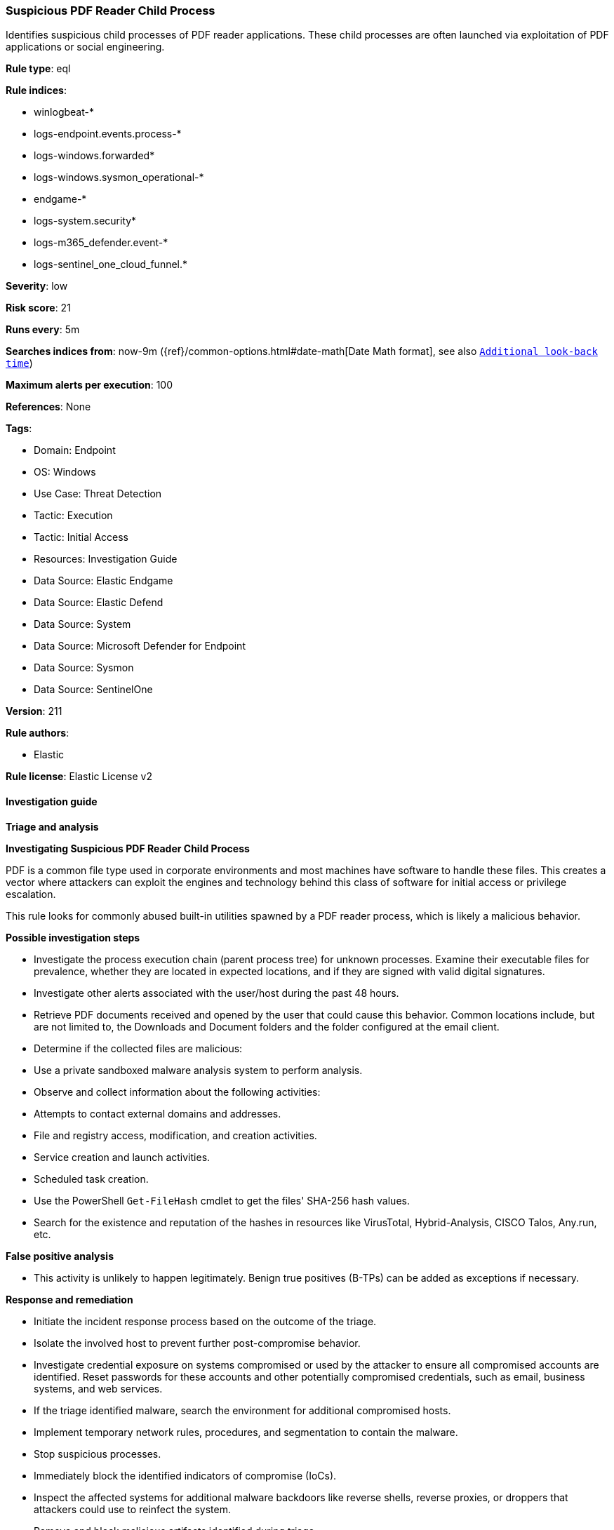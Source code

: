 [[suspicious-pdf-reader-child-process]]
=== Suspicious PDF Reader Child Process

Identifies suspicious child processes of PDF reader applications. These child processes are often launched via exploitation of PDF applications or social engineering.

*Rule type*: eql

*Rule indices*: 

* winlogbeat-*
* logs-endpoint.events.process-*
* logs-windows.forwarded*
* logs-windows.sysmon_operational-*
* endgame-*
* logs-system.security*
* logs-m365_defender.event-*
* logs-sentinel_one_cloud_funnel.*

*Severity*: low

*Risk score*: 21

*Runs every*: 5m

*Searches indices from*: now-9m ({ref}/common-options.html#date-math[Date Math format], see also <<rule-schedule, `Additional look-back time`>>)

*Maximum alerts per execution*: 100

*References*: None

*Tags*: 

* Domain: Endpoint
* OS: Windows
* Use Case: Threat Detection
* Tactic: Execution
* Tactic: Initial Access
* Resources: Investigation Guide
* Data Source: Elastic Endgame
* Data Source: Elastic Defend
* Data Source: System
* Data Source: Microsoft Defender for Endpoint
* Data Source: Sysmon
* Data Source: SentinelOne

*Version*: 211

*Rule authors*: 

* Elastic

*Rule license*: Elastic License v2


==== Investigation guide



*Triage and analysis*



*Investigating Suspicious PDF Reader Child Process*


PDF is a common file type used in corporate environments and most machines have software to handle these files. This creates a vector where attackers can exploit the engines and technology behind this class of software for initial access or privilege escalation.

This rule looks for commonly abused built-in utilities spawned by a PDF reader process, which is likely a malicious behavior.


*Possible investigation steps*


- Investigate the process execution chain (parent process tree) for unknown processes. Examine their executable files for prevalence, whether they are located in expected locations, and if they are signed with valid digital signatures.
- Investigate other alerts associated with the user/host during the past 48 hours.
- Retrieve PDF documents received and opened by the user that could cause this behavior. Common locations include, but are not limited to, the Downloads and Document folders and the folder configured at the email client.
- Determine if the collected files are malicious:
  - Use a private sandboxed malware analysis system to perform analysis.
    - Observe and collect information about the following activities:
      - Attempts to contact external domains and addresses.
      - File and registry access, modification, and creation activities.
      - Service creation and launch activities.
      - Scheduled task creation.
  - Use the PowerShell `Get-FileHash` cmdlet to get the files' SHA-256 hash values.
    - Search for the existence and reputation of the hashes in resources like VirusTotal, Hybrid-Analysis, CISCO Talos, Any.run, etc.



*False positive analysis*


- This activity is unlikely to happen legitimately. Benign true positives (B-TPs) can be added as exceptions if necessary.


*Response and remediation*


- Initiate the incident response process based on the outcome of the triage.
- Isolate the involved host to prevent further post-compromise behavior.
- Investigate credential exposure on systems compromised or used by the attacker to ensure all compromised accounts are identified. Reset passwords for these accounts and other potentially compromised credentials, such as email, business systems, and web services.
- If the triage identified malware, search the environment for additional compromised hosts.
  - Implement temporary network rules, procedures, and segmentation to contain the malware.
  - Stop suspicious processes.
  - Immediately block the identified indicators of compromise (IoCs).
  - Inspect the affected systems for additional malware backdoors like reverse shells, reverse proxies, or droppers that attackers could use to reinfect the system.
- Remove and block malicious artifacts identified during triage.
- Run a full antimalware scan. This may reveal additional artifacts left in the system, persistence mechanisms, and malware components.
- Determine the initial vector abused by the attacker and take action to prevent reinfection through the same vector.
  - If the malicious file was delivered via phishing:
    - Block the email sender from sending future emails.
    - Block the malicious web pages.
    - Remove emails from the sender from mailboxes.
    - Consider improvements to the security awareness program.
- Using the incident response data, update logging and audit policies to improve the mean time to detect (MTTD) and the mean time to respond (MTTR).


==== Rule query


[source, js]
----------------------------------
process where host.os.type == "windows" and event.type == "start" and
  process.parent.name : ("AcroRd32.exe",
                         "Acrobat.exe",
                         "FoxitPhantomPDF.exe",
                         "FoxitReader.exe") and
  process.name : ("arp.exe", "dsquery.exe", "dsget.exe", "gpresult.exe", "hostname.exe", "ipconfig.exe", "nbtstat.exe",
                  "net.exe", "net1.exe", "netsh.exe", "netstat.exe", "nltest.exe", "ping.exe", "qprocess.exe",
                  "quser.exe", "qwinsta.exe", "reg.exe", "sc.exe", "systeminfo.exe", "tasklist.exe", "tracert.exe",
                  "whoami.exe", "bginfo.exe", "cdb.exe", "cmstp.exe", "csi.exe", "dnx.exe", "fsi.exe", "ieexec.exe",
                  "iexpress.exe", "installutil.exe", "Microsoft.Workflow.Compiler.exe", "msbuild.exe", "mshta.exe",
                  "msxsl.exe", "odbcconf.exe", "rcsi.exe", "regsvr32.exe", "xwizard.exe", "atbroker.exe",
                  "forfiles.exe", "schtasks.exe", "regasm.exe", "regsvcs.exe", "cmd.exe", "cscript.exe",
                  "powershell.exe", "pwsh.exe", "wmic.exe", "wscript.exe", "bitsadmin.exe", "certutil.exe", "ftp.exe")

----------------------------------

*Framework*: MITRE ATT&CK^TM^

* Tactic:
** Name: Execution
** ID: TA0002
** Reference URL: https://attack.mitre.org/tactics/TA0002/
* Technique:
** Name: Exploitation for Client Execution
** ID: T1203
** Reference URL: https://attack.mitre.org/techniques/T1203/
* Tactic:
** Name: Initial Access
** ID: TA0001
** Reference URL: https://attack.mitre.org/tactics/TA0001/
* Technique:
** Name: Phishing
** ID: T1566
** Reference URL: https://attack.mitre.org/techniques/T1566/
* Sub-technique:
** Name: Spearphishing Attachment
** ID: T1566.001
** Reference URL: https://attack.mitre.org/techniques/T1566/001/

